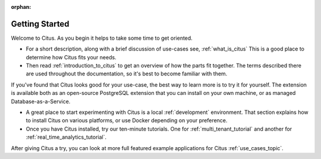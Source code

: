 :orphan:

.. _getting_started:

Getting Started
###############

Welcome to Citus. As you begin it helps to take some time to get oriented.

* For a short description, along with a brief discussion of use-cases see, :ref:`what_is_citus` This is a good place to determine how Citus fits your needs.
* Then read :ref:`introduction_to_citus` to get an overview of how the parts fit together. The terms described there are used throughout the documentation, so it's best to become familiar with them.

If you've found that Citus looks good for your use-case, the best way to learn more is to try it for yourself. The extension is available both as an open-source PostgreSQL extension that you can install on your own machine, or as managed Database-as-a-Service.

* A great place to start experimenting with Citus is a local :ref:`development` environment. That section explains how to install Citus on various platforms, or use Docker depending on your preference.
* Once you have Citus installed, try our ten-minute tutorials. One for :ref:`multi_tenant_tutorial` and another for :ref:`real_time_analytics_tutorial`.

After giving Citus a try, you can look at more full featured example applications for Citus :ref:`use_cases_topic`.
